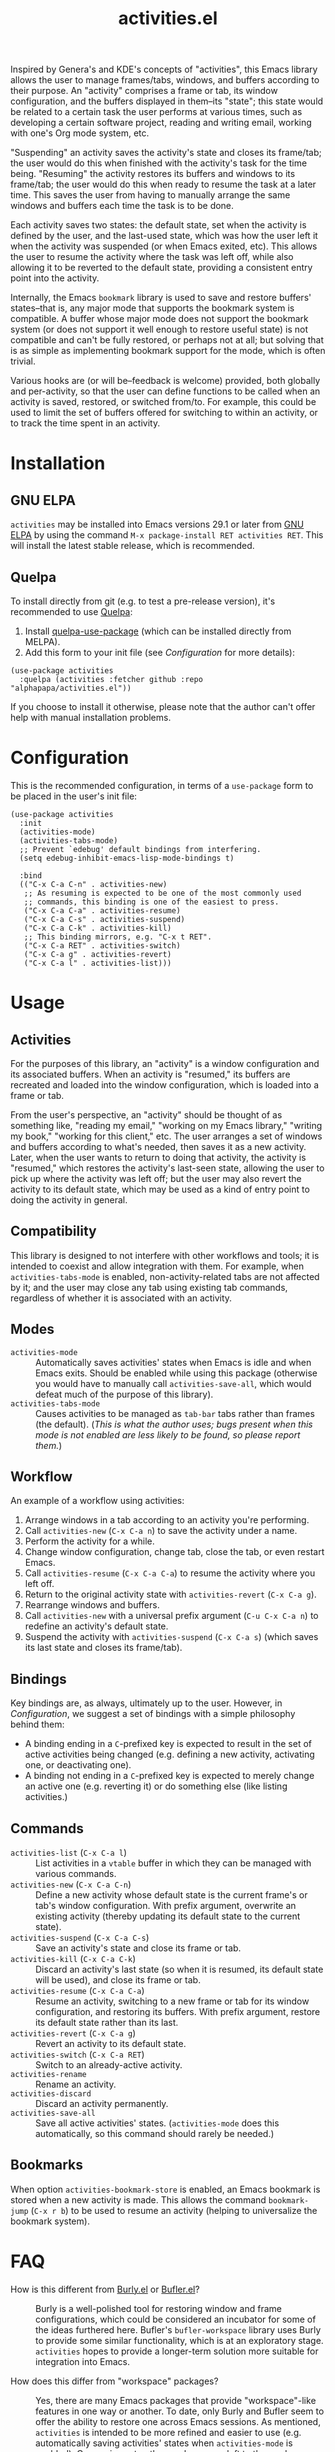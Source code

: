 #+TITLE: activities.el

[[https://elpa.gnu.org/packages/activities.html][file:https://elpa.gnu.org/packages/activities.svg]]

Inspired by Genera's and KDE's concepts of "activities", this Emacs library allows the user to manage frames/tabs, windows, and buffers according to their purpose.  An "activity" comprises a frame or tab, its window configuration, and the buffers displayed in them--its "state"; this state would be related to a certain task the user performs at various times, such as developing a certain software project, reading and writing email, working with one's Org mode system, etc.

"Suspending" an activity saves the activity's state and closes its frame/tab; the user would do this when finished with the activity's task for the time being.  "Resuming" the activity restores its buffers and windows to its frame/tab; the user would do this when ready to resume the task at a later time.  This saves the user from having to manually arrange the same windows and buffers each time the task is to be done.

Each activity saves two states: the default state, set when the activity is defined by the user, and the last-used state, which was how the user left it when the activity was suspended (or when Emacs exited, etc).  This allows the user to resume the activity where the task was left off, while also allowing it to be reverted to the default state, providing a consistent entry point into the activity.

Internally, the Emacs ~bookmark~ library is used to save and restore buffers' states--that is, any major mode that supports the bookmark system is compatible.  A buffer whose major mode does not support the bookmark system (or does not support it well enough to restore useful state) is not compatible and can't be fully restored, or perhaps not at all; but solving that is as simple as implementing bookmark support for the mode, which is often trivial.

Various hooks are (or will be--feedback is welcome) provided, both globally and per-activity, so that the user can define functions to be called when an activity is saved, restored, or switched from/to.  For example, this could be used to limit the set of buffers offered for switching to within an activity, or to track the time spent in an activity.

* Contents                                                         :noexport:
:PROPERTIES:
:TOC:      :include siblings :depth 0 :force (nothing) :ignore (this) :local (nothing)
:END:
:CONTENTS:
- [[#installation][Installation]]
- [[#configuration][Configuration]]
- [[#usage][Usage]]
- [[#faq][FAQ]]
- [[#changelog][Changelog]]
- [[#development][Development]]
:END:

* Installation

** GNU ELPA

~activities~ may be installed into Emacs versions 29.1 or later from [[https://elpa.gnu.org/packages/activities.html][GNU ELPA]] by using the command ~M-x package-install RET activities RET~.  This will install the latest stable release, which is recommended.

** Quelpa

To install directly from git (e.g. to test a pre-release version), it's recommended to use [[https://framagit.org/steckerhalter/quelpa][Quelpa]]:

1. Install [[https://framagit.org/steckerhalter/quelpa-use-package#installation][quelpa-use-package]] (which can be installed directly from MELPA).
2. Add this form to your init file (see [[Configuration][Configuration]] for more details):

#+BEGIN_SRC elisp
  (use-package activities
    :quelpa (activities :fetcher github :repo "alphapapa/activities.el"))
#+END_SRC

If you choose to install it otherwise, please note that the author can't offer help with manual installation problems.

* Configuration

This is the recommended configuration, in terms of a ~use-package~ form to be placed in the user's init file:

#+BEGIN_SRC elisp
  (use-package activities
    :init
    (activities-mode)
    (activities-tabs-mode)
    ;; Prevent `edebug' default bindings from interfering.
    (setq edebug-inhibit-emacs-lisp-mode-bindings t)

    :bind
    (("C-x C-a C-n" . activities-new)
     ;; As resuming is expected to be one of the most commonly used
     ;; commands, this binding is one of the easiest to press.
     ("C-x C-a C-a" . activities-resume)
     ("C-x C-a C-s" . activities-suspend)
     ("C-x C-a C-k" . activities-kill)
     ;; This binding mirrors, e.g. "C-x t RET".
     ("C-x C-a RET" . activities-switch)
     ("C-x C-a g" . activities-revert)
     ("C-x C-a l" . activities-list)))
#+END_SRC

* Usage

** Activities

For the purposes of this library, an "activity" is a window configuration and its associated buffers.  When an activity is "resumed," its buffers are recreated and loaded into the window configuration, which is loaded into a frame or tab.

From the user's perspective, an "activity" should be thought of as something like, "reading my email," "working on my Emacs library," "writing my book," "working for this client," etc.  The user arranges a set of windows and buffers according to what's needed, then saves it as a new activity.  Later, when the user wants to return to doing that activity, the activity is "resumed," which restores the activity's last-seen state, allowing the user to pick up where the activity was left off; but the user may also revert the activity to its default state, which may be used as a kind of entry point to doing the activity in general.

** Compatibility

This library is designed to not interfere with other workflows and tools; it is intended to coexist and allow integration with them.  For example, when ~activities-tabs-mode~ is enabled, non-activity-related tabs are not affected by it; and the user may close any tab using existing tab commands, regardless of whether it is associated with an activity.

** Modes

+ ~activities-mode~ :: Automatically saves activities' states when Emacs is idle and when Emacs exits.  Should be enabled while using this package (otherwise you would have to manually call ~activities-save-all~, which would defeat much of the purpose of this library).
+ ~activities-tabs-mode~ :: Causes activities to be managed as ~tab-bar~ tabs rather than frames (the default).  (/This is what the author uses; bugs present when this mode is not enabled are less likely to be found, so please report them./)

** Workflow

An example of a workflow using activities:

1. Arrange windows in a tab according to an activity you're performing.
2. Call ~activities-new~ (~C-x C-a n~) to save the activity under a name.
3. Perform the activity for a while.
4. Change window configuration, change tab, close the tab, or even restart Emacs.
5. Call ~activities-resume~ (~C-x C-a C-a~) to resume the activity where you left off.
6. Return to the original activity state with ~activities-revert~ (~C-x C-a g~).
7. Rearrange windows and buffers.
8. Call ~activities-new~ with a universal prefix argument (~C-u C-x C-a n~) to redefine an activity's default state.
9. Suspend the activity with ~activities-suspend~ (~C-x C-a s~) (which saves its last state and closes its frame/tab).

** Bindings

Key bindings are, as always, ultimately up to the user.  However, in [[Configuration][Configuration]], we suggest a set of bindings with a simple philosophy behind them:

+ A binding ending in a ~C~-prefixed key is expected to result in the set of active activities being changed (e.g. defining a new activity, activating one, or deactivating one).
+ A binding not ending in a ~C~-prefixed key is expected to merely change an active one (e.g. reverting it) or do something else (like listing activities.)

** Commands

+ ~activities-list~ (~C-x C-a l~) :: List activities in a ~vtable~ buffer in which they can be managed with various commands.
+ ~activities-new~ (~C-x C-a C-n~) :: Define a new activity whose default state is the current frame's or tab's window configuration.  With prefix argument, overwrite an existing activity (thereby updating its default state to the current state).
+ ~activities-suspend~ (~C-x C-a C-s~) :: Save an activity's state and close its frame or tab.
+ ~activities-kill~ (~C-x C-a C-k~) :: Discard an activity's last state (so when it is resumed, its default state will be used), and close its frame or tab.
+ ~activities-resume~ (~C-x C-a C-a~) :: Resume an activity, switching to a new frame or tab for its window configuration, and restoring its buffers.  With prefix argument, restore its default state rather than its last.
+ ~activities-revert~ (~C-x C-a g~) :: Revert an activity to its default state.
+ ~activities-switch~ (~C-x C-a RET~) :: Switch to an already-active activity.
+ ~activities-rename~ :: Rename an activity.
+ ~activities-discard~ :: Discard an activity permanently.
+ ~activities-save-all~ :: Save all active activities' states.  (~activities-mode~ does this automatically, so this command should rarely be needed.)

** Bookmarks

When option ~activities-bookmark-store~ is enabled, an Emacs bookmark is stored when a new activity is made.  This allows the command ~bookmark-jump~ (~C-x r b~) to be used to resume an activity (helping to universalize the bookmark system).

* FAQ

+ How is this different from [[https://github.com/alphapapa/burly.el][Burly.el]] or [[https://github.com/alphapapa/bufler.el/][Bufler.el]]? :: Burly is a well-polished tool for restoring window and frame configurations, which could be considered an incubator for some of the ideas furthered here.  Bufler's ~bufler-workspace~ library uses Burly to provide some similar functionality, which is at an exploratory stage.  ~activities~ hopes to provide a longer-term solution more suitable for integration into Emacs.

+ How does this differ from "workspace" packages? :: Yes, there are many Emacs packages that provide "workspace"-like features in one way or another.  To date, only Burly and Bufler seem to offer the ability to restore one across Emacs sessions.  As mentioned, ~activities~ is intended to be more refined and easier to use (e.g. automatically saving activities' states when ~activities-mode~ is enabled).  Comparisons to other packages are left to the reader; suffice to say that ~activities~ is intended to provide what other tools haven't, in an idiomatic, intuitive way.  (Feedback is welcome.)

+ How does this differ from the built-in ~desktop-mode~? :: As best this author can tell, ~desktop-mode~ saves and restores one set of buffers, with various options to control its behavior.  It does not use ~bookmark~ internally, which prevents it from restoring non-file-backed buffers.  As well, it is not intended to be used on-demand to switch between sets of buffers, windows, or frames (i.e. "activities").

+ "Activities" haven't seemed to pan out for KDE.  Why would they in Emacs? :: KDE Plasma's Activities system requires applications that can save and restore their state through Plasma, which only (or mostly only?) KDE apps can do, limiting the usefulness of the system.  However, Emacs offers a coherent environment, similar to Lisp machines of yore, and its ~bookmark~ library offers a way for any buffer's major mode to save and restore state, if implemented (which many already are).

+ Why did a buffer not restore correctly? :: Most likely because that buffer's major mode does not support Emacs bookmarks (which ~activities~ uses internally to save and restore buffer state).  But many, if not most, major modes do; and for those that don't, implementing such support is usually trivial (and thereby benefits Emacs as a whole, not just ~activities~).  So contact the major mode's maintainer and ask that ~bookmark~ support be implemented.

+ Why did I get an error? :: Because ~activities~ is at an early stage of development and some of these features are not simple to implement.  But it's based on Burly, which has already been through much bug-fixing, so it should proceed smoothly.  Please report any bugs you find.

* Changelog

** v0.6-pre

*Additions*
+ Command ~activities-rename~ renames an activity.
+ Option ~activities-after-switch-functions~, a hook called after switching to an activity.
+ Option ~activities-set-frame-name~ sets the frame name after switching to an activity.  ([[https://github.com/alphapapa/activities.el/issues/33][#33]].  Thanks to [[https://github.com/jdtsmith][JD Smith]].)
+ Option ~activities-kill-buffers~, when suspending an activity, kills buffers that were only shown in that activity.

*Changes*
+ Default time format in activities list.
+ When saving all activities, don't persist to disk for each activity.  ([[https://github.com/alphapapa/activities.el/issues/34][#34]].  Thanks to [[https://github.com/yrns][Al M.]] for reporting.)

** v0.5.1

*Fixes*
+ Listing activities without last-saved states.

** v0.5

*Additions*
+ Suggest setting variable ~edebug-inhibit-emacs-lisp-mode-bindings~ to avoid conflicts with suggested keybindings.
+ Option ~activities-bookmark-warnings~ enables warning messages when a non-file-visiting buffer can't be bookmarked (for debugging purposes).
+ Option ~activities-resume-into-frame~ controls whether resuming an activity opens a new frame or uses the current one (when ~activities-tabs-mode~ is disabled).  ([[https://github.com/alphapapa/activities.el/issues/22][#22]].  Thanks to [[https://github.com/Icy-Thought][Icy-Thought]] for suggesting.)

*Changes*
+ Command ~activities-kill~ now discards an activity's last state (while ~activities-suspend~ saves its last state), and closes its frame or tab.
+ Face ~activities-tabs-face~ is renamed to ~activities-tabs~, and now inherits from another face by default, which allows it to adjust with the loaded theme.  ([[https://github.com/alphapapa/activities.el/issues/24][#24]].  Thanks to [[https://github.com/karthink][Karthik Chikmagalur]] for suggesting.)

*Fixes*
+ Show a helpful error if a bookmark's target file is missing.  ([[https://github.com/alphapapa/activities.el/issues/17][#17]].  Thanks to [[https://github.com/jdtsmith][JD Smith]] for reporting.)
+ Sort order in ~activities-list~.
+ When discarding an inactive activity, don't switch to it first.  ([[https://github.com/alphapapa/activity.el/issues/18][#18]].  Thanks to [[https://github.com/jdtsmith][JD Smith]] for reporting.)
+ Don't signal an error when ~debug-on-error~ is enabled and a buffer is not visiting a file.  ([[https://github.com/alphapapa/activity.el/issues/25][#25]].  Thanks to [[https://github.com/karthink][Karthik Chikmagalur]] for reporting.)

** v0.4

*Additions*
+ Option ~activities-anti-save-predicates~ prevents saving activity states at inappropriate times.

*Fixes*
+ Don't save activity state if a minibuffer is active.
+ Offer only active activities for suspending.
+ Don't raise frame when saving activity states.  (See [[https://github.com/alphapapa/activities.el/issues/4][#4]].  Thanks to [[https://github.com/jdtsmith][JD Smith]] for reporting.)

** v0.3.3

*Fixes*
+ Command ~activities-list~ shows a helpful message if no activities are defined.  ([[https://github.com/alphapapa/activities.el/issues/11][#11]].  Thanks to [[https://github.com/fuzy112][fuzy112]] for reporting.)
+ Link in documentation (which works locally but not on GNU ELPA at the moment).

** v0.3.2

Updated documentation, etc.

** v0.3.1

*Fixes*
+ Handle case in which ~activities-tabs-mode~ is enabled again without having been disabled (which caused an error in ~tab-bar-mode~). ([[https://github.com/alphapapa/activities.el/issues/7][#7]])

** v0.3

*Additions*
+ Command ~activities-list~ lists activities in a ~vtable~ buffer in which they can be managed.
+ Offer current activity name by default when redefining an activity with ~activities-new~.
+ Record times at which activities' states were updated.

** v0.2

*Additions*
+ Offer current ~project~ name by default for new activities.  (Thanks to [[https://breatheoutbreathe.in][Joseph Turner]].)
+ Use current activity as default for various completions.  (Thanks to [[https://breatheoutbreathe.in][Joseph Turner]].)

*Fixes*
+ Raise frame after selecting it.  (Thanks to [[https://github.com/jdtsmith][JD Smith]] for suggesting.)

** v0.1.3

*Fixes*
+ Autoloads.
+ Command aliases.

** v0.1.2

*Fixes*
+ Some single-window configurations were not restored properly.

** v0.1.1

*Fixes*
+ Silence message about non-file-visiting buffers.

** v0.1

Initial release.

* Development

~activities~ is developed on [[https://github.com/alphapapa/activities.el][GitHub]].  Suggestions, bug reports, and patches are welcome.

** Copyright assignment

This package is part of [[https://www.gnu.org/software/emacs/][GNU Emacs]], being distributed in [[https://elpa.gnu.org/][GNU ELPA]].  Contributions to this project must follow GNU guidelines, which means that, as with other parts of Emacs, patches of more than a few lines must be accompanied by having assigned copyright for the contribution to the FSF.  Contributors who wish to do so may contact [[mailto:emacs-devel@gnu.org][emacs-devel@gnu.org]] to request the assignment form.

* COMMENT Export setup                                             :noexport:
:PROPERTIES:
:TOC:      :ignore this
:END:

# Copied from org-super-agenda's readme, in which much was borrowed from Org's =org-manual.org=.

#+OPTIONS: broken-links:t *:t

** Info export options

#+TEXINFO_DIR_CATEGORY: Emacs
#+TEXINFO_DIR_TITLE: Activities: (activities)
#+TEXINFO_DIR_DESC: Suspend/resume activities (sets of windows, frames, and buffers)

# NOTE: We could use these, but that causes a pointless error, "org-compile-file: File "..README.info" wasn't produced...", so we just rename the files in the after-save-hook instead.
# #+TEXINFO_FILENAME: org-ql.info
# #+EXPORT_FILE_NAME: org-ql.texi

** File-local variables

# NOTE: Setting org-comment-string buffer-locally is a nasty hack to work around GitHub's org-ruby's HTML rendering, which does not respect noexport tags.  The only way to hide this tree from its output is to use the COMMENT keyword, but that prevents Org from processing the export options declared in it.  So since these file-local variables don't affect org-ruby, wet set org-comment-string to an unused keyword, which prevents Org from deleting this tree from the export buffer, which allows it to find the export options in it.  And since org-export does respect the noexport tag, the tree is excluded from the info page.

# Local Variables:
# before-save-hook: org-make-toc
# after-save-hook: (lambda nil (when (and (require 'ox-texinfo nil t) (org-texinfo-export-to-info)) (delete-file "README.texi") (rename-file "README.info" "activities.info" t)))
# org-export-initial-scope: buffer
# org-comment-string: "NOTCOMMENT"
# End:
